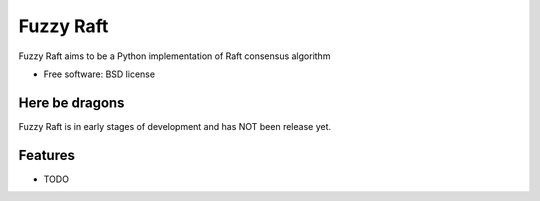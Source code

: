 ===============================
Fuzzy Raft
===============================

.. image:: https://img.shields.io/travis/eliasdorneles/fuzzyraft.svg
        :target: https://travis-ci.org/eliasdorneles/fuzzyraft

.. image:: https://img.shields.io/pypi/v/fuzzyraft.svg
        :target: https://pypi.python.org/pypi/fuzzyraft


Fuzzy Raft aims to be a Python implementation of Raft consensus algorithm

* Free software: BSD license


Here be dragons
---------------

Fuzzy Raft is in early stages of development and has NOT been release yet.


Features
--------

* TODO
